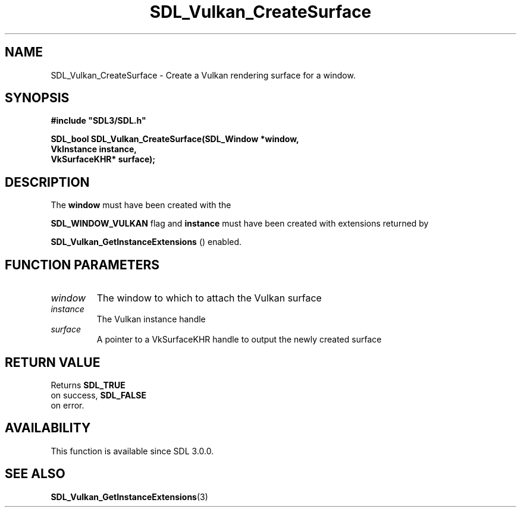 .\" This manpage content is licensed under Creative Commons
.\"  Attribution 4.0 International (CC BY 4.0)
.\"   https://creativecommons.org/licenses/by/4.0/
.\" This manpage was generated from SDL's wiki page for SDL_Vulkan_CreateSurface:
.\"   https://wiki.libsdl.org/SDL_Vulkan_CreateSurface
.\" Generated with SDL/build-scripts/wikiheaders.pl
.\"  revision 60dcaff7eb25a01c9c87a5fed335b29a5625b95b
.\" Please report issues in this manpage's content at:
.\"   https://github.com/libsdl-org/sdlwiki/issues/new
.\" Please report issues in the generation of this manpage from the wiki at:
.\"   https://github.com/libsdl-org/SDL/issues/new?title=Misgenerated%20manpage%20for%20SDL_Vulkan_CreateSurface
.\" SDL can be found at https://libsdl.org/
.de URL
\$2 \(laURL: \$1 \(ra\$3
..
.if \n[.g] .mso www.tmac
.TH SDL_Vulkan_CreateSurface 3 "SDL 3.0.0" "SDL" "SDL3 FUNCTIONS"
.SH NAME
SDL_Vulkan_CreateSurface \- Create a Vulkan rendering surface for a window\[char46]
.SH SYNOPSIS
.nf
.B #include \(dqSDL3/SDL.h\(dq
.PP
.BI "SDL_bool SDL_Vulkan_CreateSurface(SDL_Window *window,
.BI "                                  VkInstance instance,
.BI "                                  VkSurfaceKHR* surface);
.fi
.SH DESCRIPTION
The
.BR window
must have been created with the

.BR
.BR SDL_WINDOW_VULKAN
flag and
.BR instance
must have been
created with extensions returned by

.BR SDL_Vulkan_GetInstanceExtensions
()
enabled\[char46]

.SH FUNCTION PARAMETERS
.TP
.I window
The window to which to attach the Vulkan surface
.TP
.I instance
The Vulkan instance handle
.TP
.I surface
A pointer to a VkSurfaceKHR handle to output the newly created surface
.SH RETURN VALUE
Returns 
.BR SDL_TRUE
 on success, 
.BR SDL_FALSE
 on error\[char46]

.SH AVAILABILITY
This function is available since SDL 3\[char46]0\[char46]0\[char46]

.SH SEE ALSO
.BR SDL_Vulkan_GetInstanceExtensions (3)
